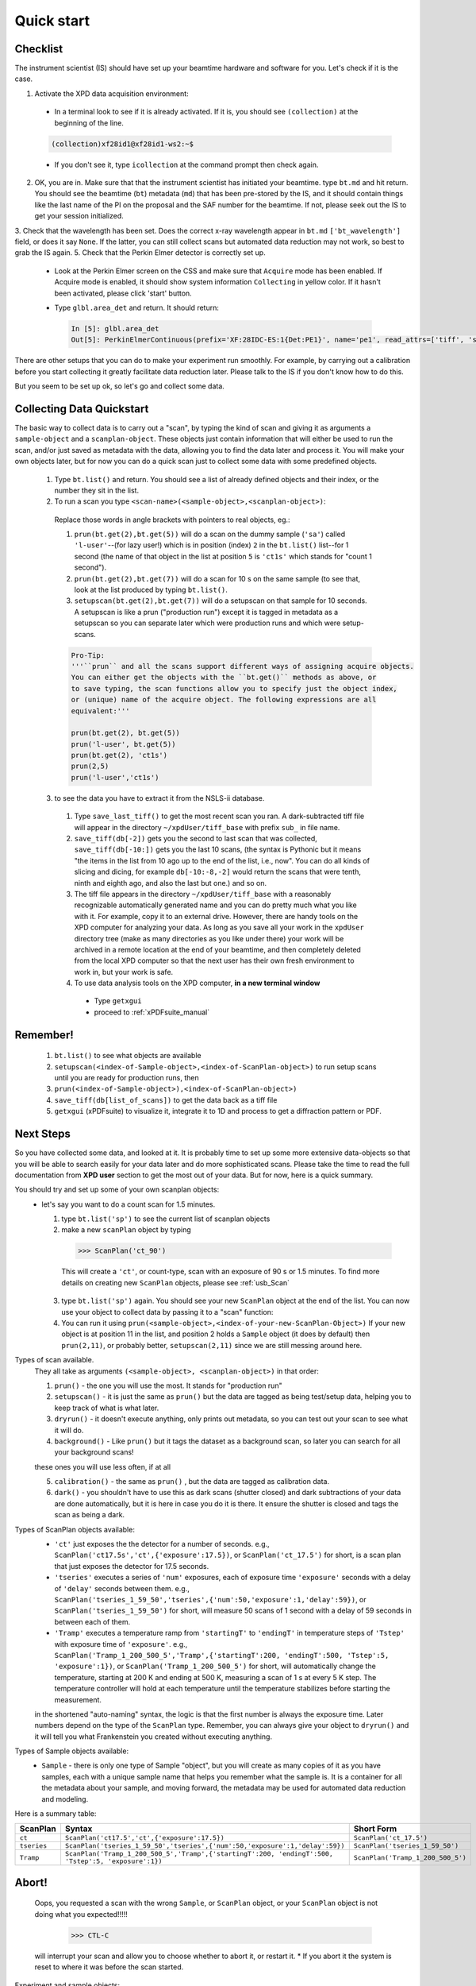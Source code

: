 .. _qs:

Quick start
-----------

Checklist
+++++++++

The instrument scientist (IS) should have set up your beamtime hardware and software
for you.  Let's check if it is the case.

1. Activate the XPD data acquisition environment:

  * In a terminal look to see if it is already activated.  If it is, you should see ``(collection)`` at the beginning of the line.

  .. code-block:: none

    (collection)xf28id1@xf28id1-ws2:~$

  * If you don't see it, type ``icollection`` at the command prompt then check again.

2. OK, you are in.  Make sure that that the instrument scientist has initiated your beamtime. type ``bt.md`` and hit return. You should see the beamtime (``bt``) metadata (``md``) that has been pre-stored by the IS, and it should contain things like the last name of the PI on the proposal and the SAF number for the beamtime.  If not, please seek out the IS to get your session initialized.
3. Check that the wavelength has been set.  Does the correct x-ray wavelength appear in ``bt.md`` ``['bt_wavelength']`` field, or does it say ``None``.  If the latter, you can still collect scans but automated data reduction may not work, so best to grab the IS again.
5. Check that the Perkin Elmer detector is correctly set up.

  * Look at the Perkin Elmer screen on the CSS and make sure that ``Acquire`` mode has been enabled. If Acquire mode is enabled, it should show system information ``Collecting`` in yellow color. If it hasn't been activated, please click 'start' button.

  .. image:: /cropped_pe1c_ioc.png
    :width: 300px
    :align: center
    :height: 200px

  * Type ``glbl.area_det`` and return.  It should return:

   .. code-block:: python

     In [5]: glbl.area_det
     Out[5]: PerkinElmerContinuous(prefix='XF:28IDC-ES:1{Det:PE1}', name='pe1', read_attrs=['tiff', 'stats1'], configuration_attrs=['images_per_set', 'number_of_sets'], monitor_attrs=[])

There are other setups that you can do to make your experiment run smoothly.  For example, by carrying out a calibration before you start collecting it greatly facilitate data reduction later.  Please talk to the IS if you don't know how to do this.  

But you seem to be set up ok, so let's go and collect some data.

Collecting Data Quickstart
++++++++++++++++++++++++++

The basic way to collect data is to carry out a "scan", by typing the kind of scan and giving it as arguments a ``sample-object`` and a ``scanplan-object``.  These objects just contain information that will either be used to run the scan, and/or just saved as metadata with the data, allowing you to find the data later and process it. You will make your own objects later, but for now you can do a quick scan just to collect some data with some predefined objects.

 1. Type ``bt.list()`` and return.  You should see a list of already defined objects and their index, or the number they sit in the list.
 2. To run a scan you type ``<scan-name>(<sample-object>,<scanplan-object>)``:

   Replace those words in angle brackets with pointers to real objects, eg.:

   1. ``prun(bt.get(2),bt.get(5))`` will do a scan on the dummy sample (``'sa'``) called ``'l-user'``--(for lazy user!) which is in position (index) ``2`` in the ``bt.list()`` list--for 1 second (the name of that object in the list at position ``5`` is ``'ct1s'`` which stands for "count 1 second").
   2. ``prun(bt.get(2),bt.get(7))`` will do a scan for 10 s on the same sample (to see that, look at the list produced by typing ``bt.list()``.
   3. ``setupscan(bt.get(2),bt.get(7))`` will do a setupscan on that sample for 10 seconds.  A setupscan is like a prun ("production run") except it is tagged in metadata as a setupscan so you can separate later which were production runs and which were setup-scans.

   .. code-block:: python
   
     Pro-Tip:
     '''``prun`` and all the scans support different ways of assigning acquire objects. 
     You can either get the objects with the ``bt.get()`` methods as above, or
     to save typing, the scan functions allow you to specify just the object index, 
     or (unique) name of the acquire object. The following expressions are all 
     equivalent:'''

     prun(bt.get(2), bt.get(5))  
     prun('l-user', bt.get(5))
     prun(bt.get(2), 'ct1s')
     prun(2,5)
     prun('l-user','ct1s')


 3. to see the data you have to extract it from the NSLS-ii database.

   1. Type ``save_last_tiff()`` to get the most recent scan you ran.  A dark-subtracted tiff file will appear in the directory ``~/xpdUser/tiff_base`` with prefix ``sub_`` in file name.
   2. ``save_tiff(db[-2])`` gets you the second to last scan that was collected, ``save_tiff(db[-10:])`` gets you the last 10 scans, (the syntax is Pythonic but it means "the items in the list from 10 ago up to the end of the list, i.e., now".  You can do all kinds of slicing and dicing, for example ``db[-10:-8,-2]`` would return the scans that were tenth, ninth and eighth ago, and also the last but one.) and so on.
   3. The tiff file appears in the directory ``~/xpdUser/tiff_base`` with a reasonably recognizable automatically generated name and you can do pretty much what you like with it. For example, copy it to an external drive.  However, there are handy tools on the XPD computer for analyzing your data.  As long as you save all your work in the ``xpdUser`` directory tree (make as many directories as you like under there) your work will be archived in a remote location at the end of your beamtime, and then completely deleted from the local XPD computer so that the next user has their own fresh environment to work in, but your work is safe.
   4. To use data analysis tools on the XPD computer, **in a new terminal window**

     * Type ``getxgui``
     * proceed to :ref:`xPDFsuite_manual`

Remember!
+++++++++
   1. ``bt.list()`` to see what objects are available
   2. ``setupscan(<index-of-Sample-object>,<index-of-ScanPlan-object>)``  to run setup scans until you are ready for production runs, then
   3. ``prun(<index-of-Sample-object>),<index-of-ScanPlan-object>)``
   4. ``save_tiff(db[list_of_scans])`` to get the data back as a tiff file
   5. ``getxgui`` (xPDFsuite) to visualize it, integrate it to 1D and process to get a diffraction pattern or PDF.

Next Steps
++++++++++

So you have collected some data, and looked at it.  It is probably time to set up some more extensive data-objects so that you will be able to search easily for your data later and do more sophisticated scans.
Please take the time to read the full documentation from **XPD user** section to get the most out of your data.  But for now, here is a quick summary.

You should try and set up some of your own scanplan objects:
  * let's say you want to do a count scan for 1.5 minutes.

    1. type ``bt.list('sp')``  to see the current list of scanplan objects
    2. make a new ``scanPlan`` object by typing

      .. code-block:: python

        >>> ScanPlan('ct_90')

      This will create a ``'ct'``, or count-type, scan with an exposure of 90 s or 1.5 minutes.
      To find more details on creating new ``ScanPlan`` objects, please see :ref:`usb_Scan`
    3. type ``bt.list('sp')`` again.  You should see your new ``ScanPlan`` object at the end of the list.  You can now use your object to collect data by passing it to a "scan" function:
    4. You can run it using ``prun(<sample-object>,<index-of-your-new-ScanPlan-Object>)``  If your new object is at position 11 in the list, and position 2 holds a ``Sample`` object (it does by default) then ``prun(2,11)``, or probably better, ``setupscan(2,11)`` since we are still messing around here.

Types of scan available.
  They all take as arguments ``(<sample-object>, <scanplan-object>)`` in that order:

  1. ``prun()`` - the one you will use the most.  It stands for "production run"
  2. ``setupscan()`` - it is just the same as ``prun()`` but the data are tagged as being test/setup data, helping you to keep track of what is what later.
  3. ``dryrun()`` - it doesn't execute anything, only prints out metadata, so you can test out your scan to see what it will do.
  4. ``background()`` - Like ``prun()`` but it tags the dataset as a background scan, so later you can search for all your background scans!
  
  these ones you will use less often, if at all
  
  5. ``calibration()`` - the same as ``prun()`` , but the data are tagged as calibration data.
  6. ``dark()`` - you shouldn't have to use this as dark scans (shutter closed) and dark subtractions of your data are done automatically, but it is here in case you do it is there.  It ensure the shutter is closed and tags the scan as being a dark.

Types of ScanPlan objects available:
  * ``'ct'`` just exposes the the detector for a number of seconds. e.g.,  ``ScanPlan('ct17.5s','ct',{'exposure':17.5})``, or ``ScanPlan('ct_17.5')`` for short, is a scan plan that just exposes the detector for 17.5 seconds.
  * ``'tseries'`` executes a series of ``'num'`` exposures, each of exposure time ``'exposure'`` seconds with  a delay of ``'delay'`` seconds between them.  e.g., ``ScanPlan('tseries_1_59_50','tseries',{'num':50,'exposure':1,'delay':59})``, or ``ScanPlan('tseries_1_59_50')`` for short, will measure 50 scans of 1 second with a delay of 59 seconds in between each of them.
  * ``'Tramp'`` executes a temperature ramp from ``'startingT'`` to ``'endingT'`` in temperature steps of ``'Tstep'`` with exposure time of ``'exposure'``.  e.g., ``ScanPlan('Tramp_1_200_500_5','Tramp',{'startingT':200, 'endingT':500, 'Tstep':5, 'exposure':1})``, or ``ScanPlan('Tramp_1_200_500_5')`` for short, will automatically change the temperature, starting at 200 K and ending at 500 K, measuring a scan of 1 s at every 5 K step. The temperature controller will hold at each temperature until the temperature stabilizes before starting the measurement.
  in the shortened "auto-naming" syntax, the logic is that the first number is always the exposure time.  Later numbers depend on the type of the ``ScanPlan`` type.  Remember, you can always give your object to ``dryrun()`` and it will tell you what Frankenstein you created without executing anything.
 
Types of Sample objects available:
  * ``Sample`` - there is only one type of Sample "object", but you will create as many copies of it as you have samples, each with a unique sample name that helps you remember what the sample is.  It is a container for all the metadata about your sample, and moving forward, the metadata may be used for automated data reduction and modeling.
    
Here is a summary table:

=========== =================================================================================================== =================================
ScanPlan    Syntax                                                                                              Short Form
=========== =================================================================================================== =================================
``ct``      ``ScanPlan('ct17.5','ct',{'exposure':17.5})``                                                       ``ScanPlan('ct_17.5')``
``tseries`` ``ScanPlan('tseries_1_59_50','tseries',{'num':50,'exposure':1,'delay':59})``                        ``ScanPlan('tseries_1_59_50')``
``Tramp``   ``ScanPlan('Tramp_1_200_500_5','Tramp',{'startingT':200, 'endingT':500, 'Tstep':5, 'exposure':1})`` ``ScanPlan('Tramp_1_200_500_5')``
=========== =================================================================================================== =================================

Abort!
++++++

  Oops, you requested a scan with the wrong ``Sample``, or ``ScanPlan`` object, or your ``ScanPlan`` object is not doing what you expected!!!!!

      .. code-block:: python

        >>> CTL-C
        
  will interrupt your scan and allow you to choose whether to abort it, or restart it.  
  * If you abort it the system is reset to where it was before the scan started.

Experiment and sample objects:
  1. It is time well spent to set up all your experiment and sample objects accurately.
  To set up a sample you have to give it an experiment object, so ``Sample('Li battery electrode',bt.get(96))`` uses the object in ``bt.list(96)`` which must be an ``ex`` type object, for example I #may have made# it with ``Experiment('cycled and uncycled batteries',bt)``.
  The ``bt`` is the beamtime object. For complete documentation, please see :ref:`usb_experiment`

  2. It is also possible to download xpdAcq `from here <https://github.com/xpdAcq/xpdAcq>`_ and run it on your own computer to set up the ``sample`` and ``scanplan`` objects you think you will need at the beamtime.
  So when you are at XPD you can concentrate on collecting data and not typing metadata.
  Simulation at home is strongly recommended. See the full documentation for more details at here [FIXME doc needed]

User scripts:
+++++++++++++

  Your ``scanplan`` objects can be sequenced into scripts, executing one after the other as you desire.  To set this up, write a sequence of commands into a text file, save it with the extension ``.py`` in the ``userScripts`` directory with a memorable name, like ``myNightShiftScript.py``.  Double and triple check your script, then when you are ready to execute it, in ``ipython`` session type:

  .. code-block:: python

    %run -i ~/xpdUser/userScripts/myNightShiftScript.py

  Stay there for a while to make sure everything is running as expected and go to bed!

There is much more to the ``xpdAcq`` software that will give you superpowers in rapid and flexible data collection, data retrieval and processing.
This was just the quick start, but much more information is in the full documentation at **XPD user** section

Code Sample
+++++++++++

Here is a sample code covering the entire process from defining ``Experiment``,
``Sample`` and ``ScanPlan`` objects to running ``ScanPlans`` with different kinds of ``run``.
Please replace the name and parameters in each function depending your need.

**Tip**: copy-and-paste is *always* your good friend

.. code-block:: python


  # bt list method to see objects we have
  bt.list()

  # define acquire objects
  ex = Experiment('xpdAcq_test', bt)
  sa = Sample('xpdAcq_test_Sample', ex)

  # define "ct" scanplan with exp = 0.5
  ct = ScanPlan('xpdAcq_test_ct','ct',{'exposure':0.5})

  # define "TrampUp" scanplan with exp = 0.5, startingT = 300, endingT = 310, Tstep = 2
  # define "TrampDown" scanplan with exp = 0.5, startingT = 310, endingT = 300, Tstep = 2
  TrampUp = ScanPlan('xpdAcq_test_Tramp','Tramp',{'exposure':0.5, 'startingT': 300, 'endingT': 310, 'Tstep':2})
  TrampDown = ScanPlan('xpdAcq_test_Tramp','Tramp',{'exposure':0.5, 'startingT': 310, 'endingT': 300, 'Tstep':2})

  # define "time series" scanplan with exp = 0.5, num=10, delay = 2
  tseries = ScanPlan('xpdAcq_test_tseries', 'tseries', {'exposure':0.5, 'num':5, 'delay':2})


  # Frist, let use dryrun with different ScanPlans to have a preview on scan metadata
  dryrun(sa, ct)

  # Then let's do calibration run and save the image in order to open it in calibration software
  calibration(sa, ct)
  save_last_tiff()

  # Use setupscan to check image quality under current scan parameters
  setupscan(sa, ct)
  save_last_tiff()

  # Everything looks right. Let's do prun with different ScanPlans and save the tiffs
  prun(sa, ct)
  save_last_tiff() # save tiffs from last scan
  prun(sa, TrampUp)
  prun(sa, TrampDow)
  prun(sa, tseries)
  save_tiff(db[-3:]) # save tiffs from last three scans
